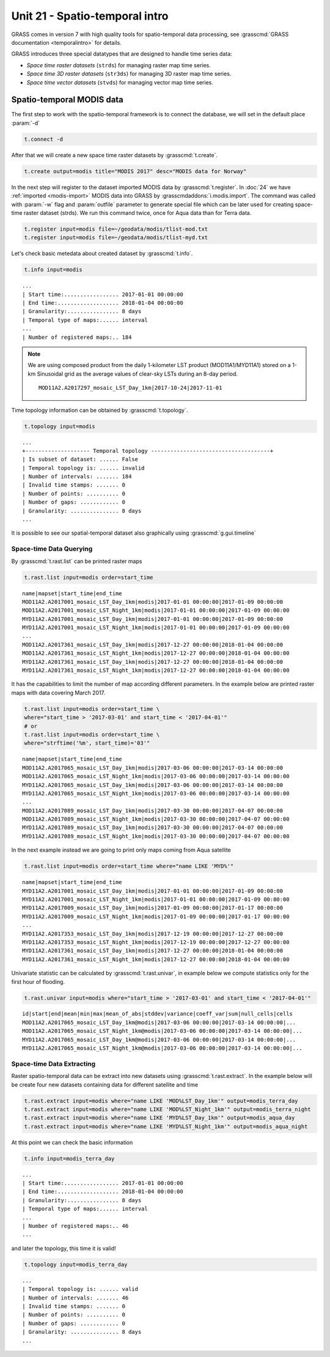 Unit 21 - Spatio-temporal intro
===============================

GRASS comes in version 7 with high quality tools for spatio-temporal
data processing, see :grasscmd:`GRASS documentation <temporalintro>`
for details.

GRASS introduces three special datatypes that are designed to handle
time series data:

* *Space time raster datasets* (``strds``) for managing raster map
  time series.
* *Space time 3D raster datasets* (``str3ds``) for managing 3D raster
  map time series.
* *Space time vector datasets* (``stvds``) for managing vector map time
  series.
            
Spatio-temporal MODIS data
-----------------------------------

The first step to work with the spatio-temporal framework is to connect the
database, we will set in the default place :param:`-d`

.. code-block:: bash

   t.connect -d

After that we will create a new space time raster datasets by
:grasscmd:`t.create`.

.. code-block:: bash

   t.create output=modis title="MODIS 2017" desc="MODIS data for Norway"

In the next step will register to the dataset imported MODIS data by
:grasscmd:`t.register`.
In :doc:`24` we have :ref:`imported <modis-import>` MODIS data into
GRASS by :grasscmdaddons:`i.modis.import`. The command was called with
:param:`-w` flag and :param:`outfile` parameter to generate special
file which can be later used for creating space-time raster dataset
(strds).
We run this command twice, once for Aqua data than for Terra data.

.. code-block:: bash

   t.register input=modis file=~/geodata/modis/tlist-mod.txt
   t.register input=modis file=~/geodata/modis/tlist-myd.txt

Let's check basic metedata about created dataset by
:grasscmd:`t.info`.

.. code-block:: bash

   t.info input=modis

::

   ...
   | Start time:................. 2017-01-01 00:00:00
   | End time:................... 2018-01-04 00:00:00
   | Granularity:................ 8 days
   | Temporal type of maps:...... interval
   ...
   | Number of registered maps:.. 184

.. _t-register-file:

.. note:: We are using composed product from the daily 1-kilometer LST
   product (MOD11A1/MYD11A1) stored on a 1-km Sinusoidal grid as the
   average values of clear-sky LSTs during an 8-day period.

   ::

      MOD11A2.A2017297_mosaic_LST_Day_1km|2017-10-24|2017-11-01
    
Time topology information can be obtained by :grasscmd:`t.topology`.

.. code-block:: bash

   t.topology input=modis

::

   ...
   +-------------------- Temporal topology -------------------------------------+
   | Is subset of dataset: ...... False
   | Temporal topology is: ...... invalid
   | Number of intervals: ....... 184
   | Invalid time stamps: ....... 0
   | Number of points: .......... 0
   | Number of gaps: ............ 0
   | Granularity: ............... 8 days
   ...

It is possible to see our spatial-temporal dataset also graphically using
:grasscmd:`g.gui.timeline`

.. figure:: ../images/units/21/timeline.png
   :class: large

Space-time Data Querying
^^^^^^^^^^^^^^^^^^^^^^^^

By :grasscmd:`t.rast.list` can be printed raster maps

.. code-block:: bash

   t.rast.list input=modis order=start_time

::

   name|mapset|start_time|end_time
   MOD11A2.A2017001_mosaic_LST_Day_1km|modis|2017-01-01 00:00:00|2017-01-09 00:00:00
   MOD11A2.A2017001_mosaic_LST_Night_1km|modis|2017-01-01 00:00:00|2017-01-09 00:00:00
   MYD11A2.A2017001_mosaic_LST_Day_1km|modis|2017-01-01 00:00:00|2017-01-09 00:00:00
   MYD11A2.A2017001_mosaic_LST_Night_1km|modis|2017-01-01 00:00:00|2017-01-09 00:00:00
   ...
   MOD11A2.A2017361_mosaic_LST_Day_1km|modis|2017-12-27 00:00:00|2018-01-04 00:00:00
   MOD11A2.A2017361_mosaic_LST_Night_1km|modis|2017-12-27 00:00:00|2018-01-04 00:00:00
   MYD11A2.A2017361_mosaic_LST_Day_1km|modis|2017-12-27 00:00:00|2018-01-04 00:00:00
   MYD11A2.A2017361_mosaic_LST_Night_1km|modis|2017-12-27 00:00:00|2018-01-04 00:00:00


It has the capabilities to limit the number of map according different
parameters. In the example below are printed raster maps with data covering March 2017.

.. code-block:: bash

   t.rast.list input=modis order=start_time \
   where="start_time > '2017-03-01' and start_time < '2017-04-01'"
   # or
   t.rast.list input=modis order=start_time \
   where="strftime('%m', start_time)='03'"

::

   name|mapset|start_time|end_time
   MOD11A2.A2017065_mosaic_LST_Day_1km|modis|2017-03-06 00:00:00|2017-03-14 00:00:00
   MOD11A2.A2017065_mosaic_LST_Night_1km|modis|2017-03-06 00:00:00|2017-03-14 00:00:00
   MYD11A2.A2017065_mosaic_LST_Day_1km|modis|2017-03-06 00:00:00|2017-03-14 00:00:00
   MYD11A2.A2017065_mosaic_LST_Night_1km|modis|2017-03-06 00:00:00|2017-03-14 00:00:00
   ...
   MOD11A2.A2017089_mosaic_LST_Day_1km|modis|2017-03-30 00:00:00|2017-04-07 00:00:00
   MOD11A2.A2017089_mosaic_LST_Night_1km|modis|2017-03-30 00:00:00|2017-04-07 00:00:00
   MYD11A2.A2017089_mosaic_LST_Day_1km|modis|2017-03-30 00:00:00|2017-04-07 00:00:00
   MYD11A2.A2017089_mosaic_LST_Night_1km|modis|2017-03-30 00:00:00|2017-04-07 00:00:00

In the next example instead we are going to print only maps coming from Aqua satellite

.. code-block:: bash

   t.rast.list input=modis order=start_time where="name LIKE 'MYD%'"

::

   name|mapset|start_time|end_time
   MYD11A2.A2017001_mosaic_LST_Day_1km|modis|2017-01-01 00:00:00|2017-01-09 00:00:00
   MYD11A2.A2017001_mosaic_LST_Night_1km|modis|2017-01-01 00:00:00|2017-01-09 00:00:00
   MYD11A2.A2017009_mosaic_LST_Day_1km|modis|2017-01-09 00:00:00|2017-01-17 00:00:00
   MYD11A2.A2017009_mosaic_LST_Night_1km|modis|2017-01-09 00:00:00|2017-01-17 00:00:00
   ...
   MYD11A2.A2017353_mosaic_LST_Day_1km|modis|2017-12-19 00:00:00|2017-12-27 00:00:00
   MYD11A2.A2017353_mosaic_LST_Night_1km|modis|2017-12-19 00:00:00|2017-12-27 00:00:00
   MYD11A2.A2017361_mosaic_LST_Day_1km|modis|2017-12-27 00:00:00|2018-01-04 00:00:00
   MYD11A2.A2017361_mosaic_LST_Night_1km|modis|2017-12-27 00:00:00|2018-01-04 00:00:00

Univariate statistic can be calculated by :grasscmd:`t.rast.univar`,
in example below we compute statistics only for the first hour of
flooding.

.. code-block:: bash

   t.rast.univar input=modis where="start_time > '2017-03-01' and start_time < '2017-04-01'"

::

   id|start|end|mean|min|max|mean_of_abs|stddev|variance|coeff_var|sum|null_cells|cells
   MOD11A2.A2017065_mosaic_LST_Day_1km@modis|2017-03-06 00:00:00|2017-03-14 00:00:00|...
   MOD11A2.A2017065_mosaic_LST_Night_1km@modis|2017-03-06 00:00:00|2017-03-14 00:00:00|...
   MYD11A2.A2017065_mosaic_LST_Day_1km@modis|2017-03-06 00:00:00|2017-03-14 00:00:00|...
   MYD11A2.A2017065_mosaic_LST_Night_1km@modis|2017-03-06 00:00:00|2017-03-14 00:00:00|...

Space-time Data Extracting
^^^^^^^^^^^^^^^^^^^^^^^^^^

Raster spatio-temporal data can be extract into new datasets using
:grasscmd:`t.rast.extract`. In the example below will be create four
new datasets containing data for different satellite and time

.. code-block:: bash

   t.rast.extract input=modis where="name LIKE 'MOD%LST_Day_1km'" output=modis_terra_day
   t.rast.extract input=modis where="name LIKE 'MOD%LST_Night_1km'" output=modis_terra_night
   t.rast.extract input=modis where="name LIKE 'MYD%LST_Day_1km'" output=modis_aqua_day
   t.rast.extract input=modis where="name LIKE 'MYD%LST_Night_1km'" output=modis_aqua_night

At this point we can check the basic information

.. code-block:: bash

   t.info input=modis_terra_day

::

   ...
   | Start time:................. 2017-01-01 00:00:00
   | End time:................... 2018-01-04 00:00:00
   | Granularity:................ 8 days
   | Temporal type of maps:...... interval
   ...
   | Number of registered maps:.. 46
   ...


and later the topology, this time it is valid!

.. code-block:: bash

   t.topology input=modis_terra_day

::

   ...
   | Temporal topology is: ...... valid
   | Number of intervals: ....... 46
   | Invalid time stamps: ....... 0
   | Number of points: .......... 0
   | Number of gaps: ............ 0
   | Granularity: ............... 8 days
   ...
